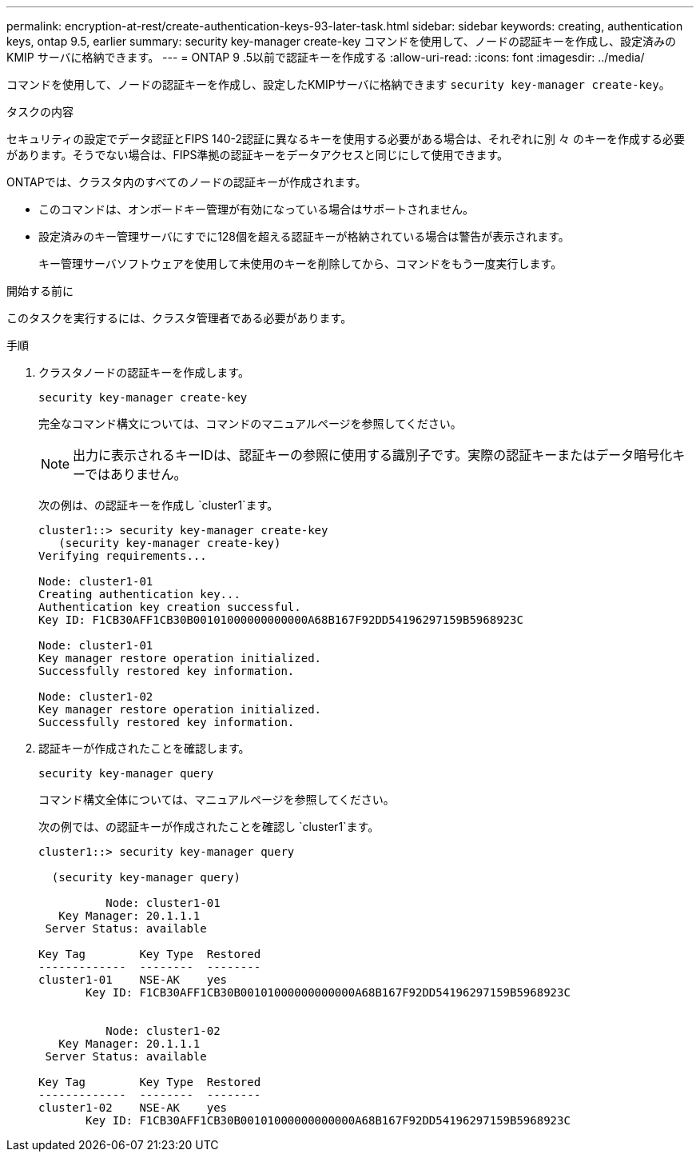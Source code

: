 ---
permalink: encryption-at-rest/create-authentication-keys-93-later-task.html 
sidebar: sidebar 
keywords: creating, authentication keys, ontap 9.5, earlier 
summary: security key-manager create-key コマンドを使用して、ノードの認証キーを作成し、設定済みの KMIP サーバに格納できます。 
---
= ONTAP 9 .5以前で認証キーを作成する
:allow-uri-read: 
:icons: font
:imagesdir: ../media/


[role="lead"]
コマンドを使用して、ノードの認証キーを作成し、設定したKMIPサーバに格納できます `security key-manager create-key`。

.タスクの内容
セキュリティの設定でデータ認証とFIPS 140-2認証に異なるキーを使用する必要がある場合は、それぞれに別 々 のキーを作成する必要があります。そうでない場合は、FIPS準拠の認証キーをデータアクセスと同じにして使用できます。

ONTAPでは、クラスタ内のすべてのノードの認証キーが作成されます。

* このコマンドは、オンボードキー管理が有効になっている場合はサポートされません。
* 設定済みのキー管理サーバにすでに128個を超える認証キーが格納されている場合は警告が表示されます。
+
キー管理サーバソフトウェアを使用して未使用のキーを削除してから、コマンドをもう一度実行します。



.開始する前に
このタスクを実行するには、クラスタ管理者である必要があります。

.手順
. クラスタノードの認証キーを作成します。
+
`security key-manager create-key`

+
完全なコマンド構文については、コマンドのマニュアルページを参照してください。

+

NOTE: 出力に表示されるキーIDは、認証キーの参照に使用する識別子です。実際の認証キーまたはデータ暗号化キーではありません。

+
次の例は、の認証キーを作成し `cluster1`ます。

+
[listing]
----
cluster1::> security key-manager create-key
   (security key-manager create-key)
Verifying requirements...

Node: cluster1-01
Creating authentication key...
Authentication key creation successful.
Key ID: F1CB30AFF1CB30B00101000000000000A68B167F92DD54196297159B5968923C

Node: cluster1-01
Key manager restore operation initialized.
Successfully restored key information.

Node: cluster1-02
Key manager restore operation initialized.
Successfully restored key information.
----
. 認証キーが作成されたことを確認します。
+
`security key-manager query`

+
コマンド構文全体については、マニュアルページを参照してください。

+
次の例では、の認証キーが作成されたことを確認し `cluster1`ます。

+
[listing]
----
cluster1::> security key-manager query

  (security key-manager query)

          Node: cluster1-01
   Key Manager: 20.1.1.1
 Server Status: available

Key Tag        Key Type  Restored
-------------  --------  --------
cluster1-01    NSE-AK    yes
       Key ID: F1CB30AFF1CB30B00101000000000000A68B167F92DD54196297159B5968923C


          Node: cluster1-02
   Key Manager: 20.1.1.1
 Server Status: available

Key Tag        Key Type  Restored
-------------  --------  --------
cluster1-02    NSE-AK    yes
       Key ID: F1CB30AFF1CB30B00101000000000000A68B167F92DD54196297159B5968923C
----


